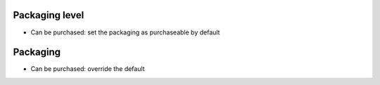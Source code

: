 Packaging level
~~~~~~~~~~~~~~~

* Can be purchased: set the packaging as purchaseable by default


Packaging
~~~~~~~~~

* Can be purchased: override the default

